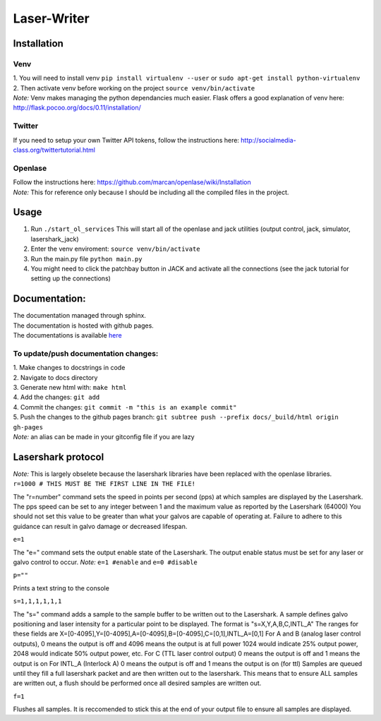 Laser-Writer
************

Installation
============

Venv
++++
| 1. You will need to install venv ``pip install virtualenv --user`` or ``sudo apt-get install python-virtualenv``
| 2. Then activate venv before working on the project ``source venv/bin/activate``
| *Note:* Venv makes managing the python dependancies much easier. Flask offers a good explanation of venv here: http://flask.pocoo.org/docs/0.11/installation/

Twitter
+++++++
If you need to setup your own Twitter API tokens, follow the instructions here: http://socialmedia-class.org/twittertutorial.html


Openlase
++++++++
| Follow the instructions here: https://github.com/marcan/openlase/wiki/Installation
| *Note:* This for reference only because I should be including all the compiled files in the project. 


Usage
=====
1. Run ``./start_ol_services`` This will start all of the openlase and jack utilities (output control, jack, simulator, lasershark_jack)
2. Enter the venv enviroment: ``source venv/bin/activate``
3. Run the main.py file ``python main.py``
4. You might need to click the patchbay button in JACK and activate all the connections (see the jack tutorial for setting up the connections)


Documentation:
=================
| The documentation managed through sphinx. 
| The documentation is hosted with github pages.
| The documentations is available `here <https://malcolmwilliams.github.io/Laser-Writer/>`_

To update/push documentation changes:
+++++++++++++++++++++++++++++++++++++
| 1. Make changes to docstrings in code
| 2. Navigate to docs directory
| 3. Generate new html with: ``make html``
| 4. Add the changes: ``git add``
| 4. Commit the changes: ``git commit -m "this is an example commit"``
| 5. Push the changes to the github pages branch: ``git subtree push --prefix docs/_build/html origin gh-pages``
| *Note:* an alias can be made in your gitconfig file if you are lazy


Lasershark protocol
===================
| *Note:* This is largely obselete because the lasershark libraries have been replaced with the openlase libraries.
| ``r=1000 # THIS MUST BE THE FIRST LINE IN THE FILE!``
The "r=number" command sets the speed in points per second (pps) at which samples are displayed by the Lasershark. 
The pps speed can be set to any integer between 1 and the maximum value as reported by the Lasershark (64000)   
You should not set this value to be greater than what your galvos are capable of operating at.
Failure to adhere to this guidance can result in galvo damage or decreased lifespan.

| ``e=1``
The "e=" command sets the output enable state of the Lasershark. The output enable status must be set for any
laser or galvo control to occur. *Note:* ``e=1 #enable`` and ``e=0 #disable``

| ``p=""``
Prints a text string to the console

| ``s=1,1,1,1,1,1``
The "s=" command adds a sample to the sample buffer to be written out to the Lasershark.
A sample defines galvo positioning and laser intensity for a particular point to be displayed. 
The format is "s=X,Y,A,B,C,INTL_A"
The ranges for these fields are X=[0-4095],Y=[0-4095],A=[0-4095],B=[0-4095],C=[0,1],INTL_A=[0,1]
For A and B (analog laser control outputs), 0 means the output is off and 4096 means the output is at full power
1024 would indicate 25% output power, 2048 would indicate 50% output power, etc.
For C (TTL laser control output) 0 means the output is off and 1 means the output is on
For INTL_A (Interlock A) 0 means the output is off and 1 means the output is on (for ttl)
Samples are queued until they fill a full lasershark packet and are then written out to the lasershark.
This means that to ensure ALL samples are written out, a flush should be performed once all desired samples are 
written out.

| ``f=1``
Flushes all samples. It is reccomended to stick this at the end of your output file to ensure all samples are displayed. 

